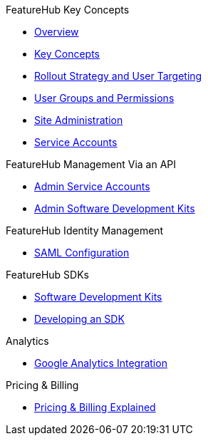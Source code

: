.FeatureHub Key Concepts
* xref:index.adoc[Overview]
* xref:featurehub:ROOT:key-concepts.adoc[Key Concepts]
* xref:featurehub:ROOT:strategies.adoc[Rollout Strategy and User Targeting]
* xref:featurehub:ROOT:user-groups.adoc[User Groups and Permissions]
* xref:featurehub:ROOT:site-administration.adoc[Site Administration]
* xref:featurehub:ROOT:service-accounts.adoc[Service Accounts]

.FeatureHub Management Via an API
* xref:latest@featurehub:ROOT:admin-service-accounts.adoc[Admin Service Accounts]
* xref:featurehub:ROOT:admin-development-kit.adoc[Admin Software Development Kits]

.FeatureHub Identity Management
* xref:saml.adoc[SAML Configuration]

.FeatureHub SDKs
* xref:featurehub:ROOT:sdks.adoc[Software Development Kits]
* xref:featurehub:ROOT:sdks-development.adoc[Developing an SDK]

.Analytics
* xref:featurehub:ROOT:analytics.adoc[Google Analytics Integration]

.Pricing & Billing
* xref:pricing.adoc[Pricing & Billing Explained]
